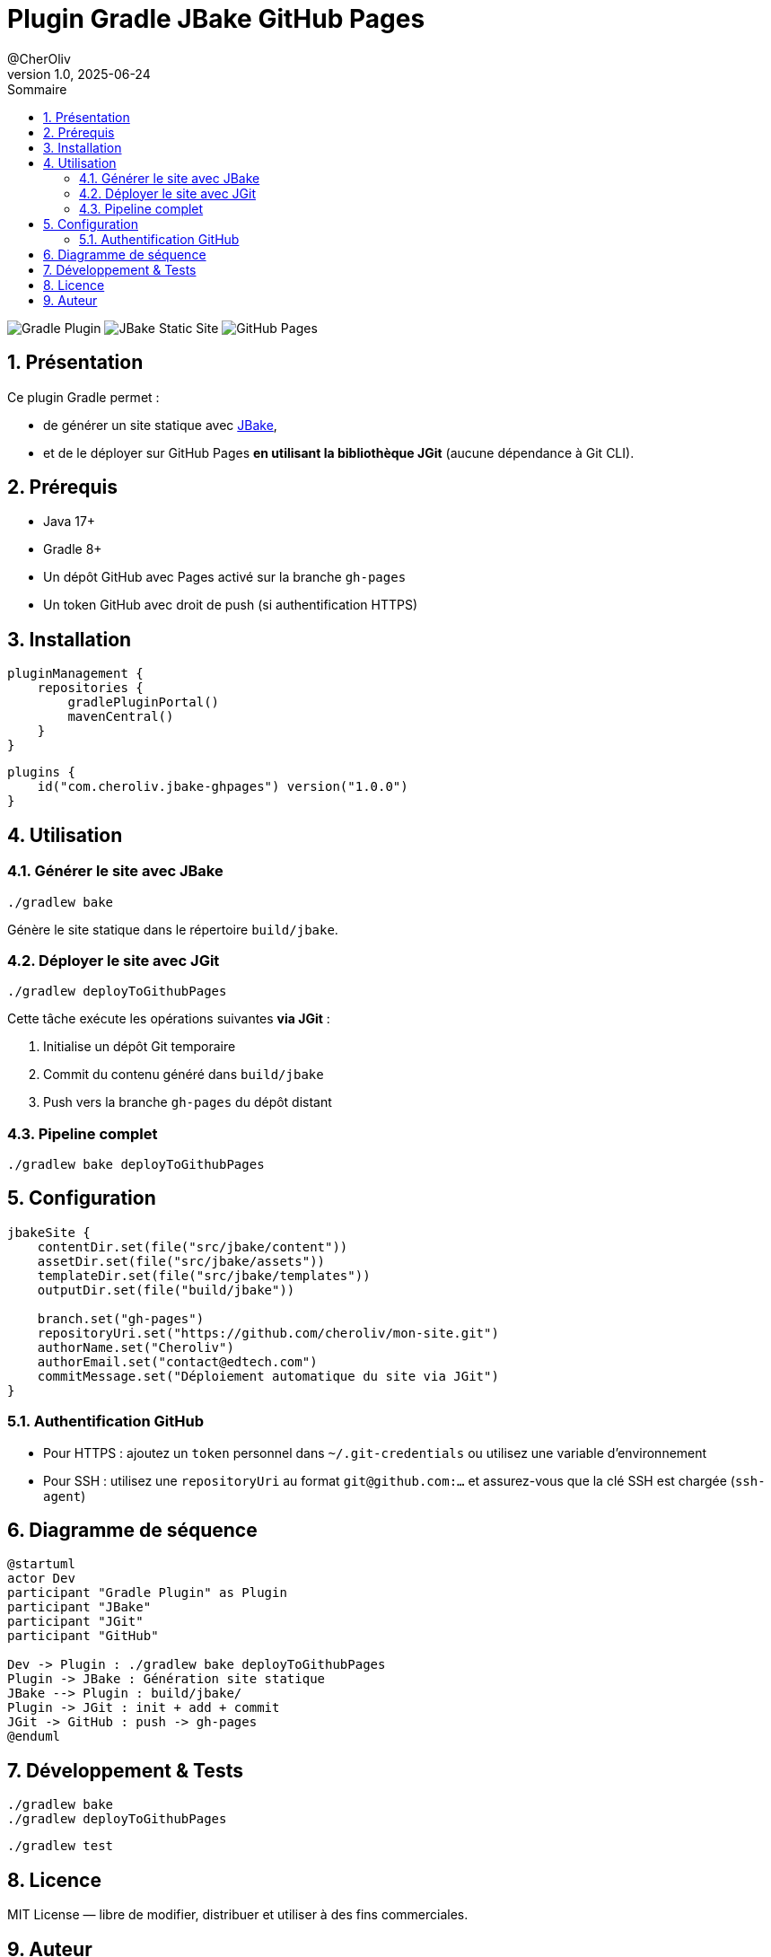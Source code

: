 = Plugin Gradle JBake GitHub Pages
@CherOliv
v1.0, 2025-06-24
:toc:
:toc-title: Sommaire
:source-highlighter: highlightjs
:icons: font
:imagesdir: ./images
:summary: Plugin Gradle JBake GitHub.
:revdate: 2025-06-24
:icons: font
:sectnumlevels: 6
:sectnums:
:toc-title: Sommaire
:source-highlighter: highlightjs

image:https://img.shields.io/badge/gradle-plugin-blue.svg[Gradle Plugin]
image:https://img.shields.io/badge/jbake-static%20site-green.svg[JBake Static Site]
image:https://img.shields.io/badge/deploy-github%20pages-lightgrey.svg[GitHub Pages]

== Présentation

Ce plugin Gradle permet :

* de générer un site statique avec https://jbake.org[JBake],
* et de le déployer sur GitHub Pages **en utilisant la bibliothèque JGit** (aucune dépendance à Git CLI).

== Prérequis

* Java 17+
* Gradle 8+
* Un dépôt GitHub avec Pages activé sur la branche `gh-pages`
* Un token GitHub avec droit de push (si authentification HTTPS)

== Installation

[source, kotlin]
----
pluginManagement {
    repositories {
        gradlePluginPortal()
        mavenCentral()
    }
}
----

[source, kotlin]
----
plugins {
    id("com.cheroliv.jbake-ghpages") version("1.0.0")
}
----

== Utilisation

=== Générer le site avec JBake

[source, bash]
----
./gradlew bake
----

Génère le site statique dans le répertoire `build/jbake`.

=== Déployer le site avec JGit

[source, bash]
----
./gradlew deployToGithubPages
----

Cette tâche exécute les opérations suivantes **via JGit** :

. Initialise un dépôt Git temporaire
. Commit du contenu généré dans `build/jbake`
. Push vers la branche `gh-pages` du dépôt distant

=== Pipeline complet

[source, bash]
----
./gradlew bake deployToGithubPages
----

== Configuration

[source, kotlin]
----
jbakeSite {
    contentDir.set(file("src/jbake/content"))
    assetDir.set(file("src/jbake/assets"))
    templateDir.set(file("src/jbake/templates"))
    outputDir.set(file("build/jbake"))

    branch.set("gh-pages")
    repositoryUri.set("https://github.com/cheroliv/mon-site.git")
    authorName.set("Cheroliv")
    authorEmail.set("contact@edtech.com")
    commitMessage.set("Déploiement automatique du site via JGit")
}
----

=== Authentification GitHub

* Pour HTTPS : ajoutez un `token` personnel dans `~/.git-credentials` ou utilisez une variable d’environnement
* Pour SSH : utilisez une `repositoryUri` au format `git@github.com:...` et assurez-vous que la clé SSH est chargée (`ssh-agent`)

== Diagramme de séquence

[plantuml, "jbake-ghpages-jgit", svg]
----
@startuml
actor Dev
participant "Gradle Plugin" as Plugin
participant "JBake"
participant "JGit"
participant "GitHub"

Dev -> Plugin : ./gradlew bake deployToGithubPages
Plugin -> JBake : Génération site statique
JBake --> Plugin : build/jbake/
Plugin -> JGit : init + add + commit
JGit -> GitHub : push -> gh-pages
@enduml
----

== Développement & Tests

[source, bash]
----
./gradlew bake
./gradlew deployToGithubPages
----

[source, bash]
----
./gradlew test
----

== Licence

MIT License — libre de modifier, distribuer et utiliser à des fins commerciales.

== Auteur

_Cheroliv_ +

.Développeur EdTech, Craftsmanship & ingénierie pédagogique +
GitHub : https://github.com/cheroliv
